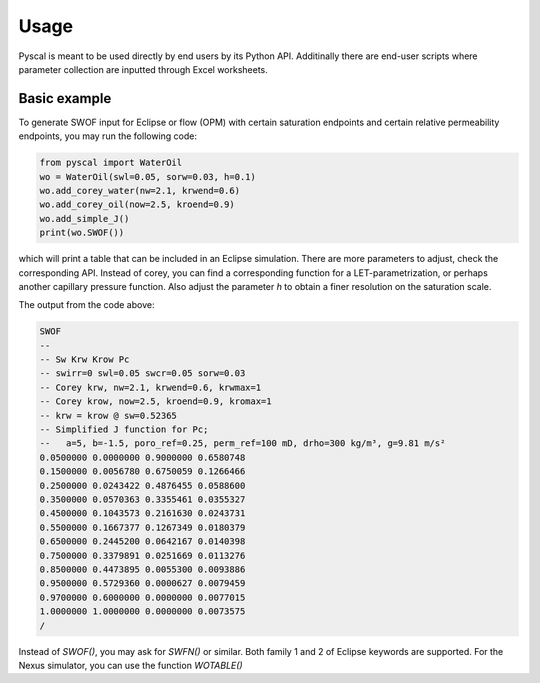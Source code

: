 Usage
=====

Pyscal is meant to be used directly by end users by its Python API. Additinally there
are end-user scripts where parameter collection are inputted through Excel worksheets.

Basic example
-------------

To generate SWOF input for Eclipse or flow (OPM) with certain saturation endpoints
and certain relative permeability endpoints, you may run the following code:

.. code-block:: python

    from pyscal import WaterOil
    wo = WaterOil(swl=0.05, sorw=0.03, h=0.1)
    wo.add_corey_water(nw=2.1, krwend=0.6)
    wo.add_corey_oil(now=2.5, kroend=0.9)
    wo.add_simple_J()
    print(wo.SWOF())

which will print a table that can be included in an Eclipse simulation. There are more parameters
to adjust, check the corresponding API. Instead of corey, you can find a corresponding function for
a LET-parametrization, or perhaps another capillary pressure function. Also adjust the parameter `h` to
obtain a finer resolution on the saturation scale.

The output from the code above:

.. code-block:: console

    SWOF
    --
    -- Sw Krw Krow Pc
    -- swirr=0 swl=0.05 swcr=0.05 sorw=0.03
    -- Corey krw, nw=2.1, krwend=0.6, krwmax=1
    -- Corey krow, now=2.5, kroend=0.9, kromax=1
    -- krw = krow @ sw=0.52365
    -- Simplified J function for Pc;
    --   a=5, b=-1.5, poro_ref=0.25, perm_ref=100 mD, drho=300 kg/m³, g=9.81 m/s²
    0.0500000 0.0000000 0.9000000 0.6580748
    0.1500000 0.0056780 0.6750059 0.1266466
    0.2500000 0.0243422 0.4876455 0.0588600
    0.3500000 0.0570363 0.3355461 0.0355327
    0.4500000 0.1043573 0.2161630 0.0243731
    0.5500000 0.1667377 0.1267349 0.0180379
    0.6500000 0.2445200 0.0642167 0.0140398
    0.7500000 0.3379891 0.0251669 0.0113276
    0.8500000 0.4473895 0.0055300 0.0093886
    0.9500000 0.5729360 0.0000627 0.0079459
    0.9700000 0.6000000 0.0000000 0.0077015
    1.0000000 1.0000000 0.0000000 0.0073575
    /


Instead of `SWOF()`, you may ask for `SWFN()` or similar. Both family 1 and 2 of Eclipse keywords are supported. 
For the Nexus simulator, you can use the function `WOTABLE()`
